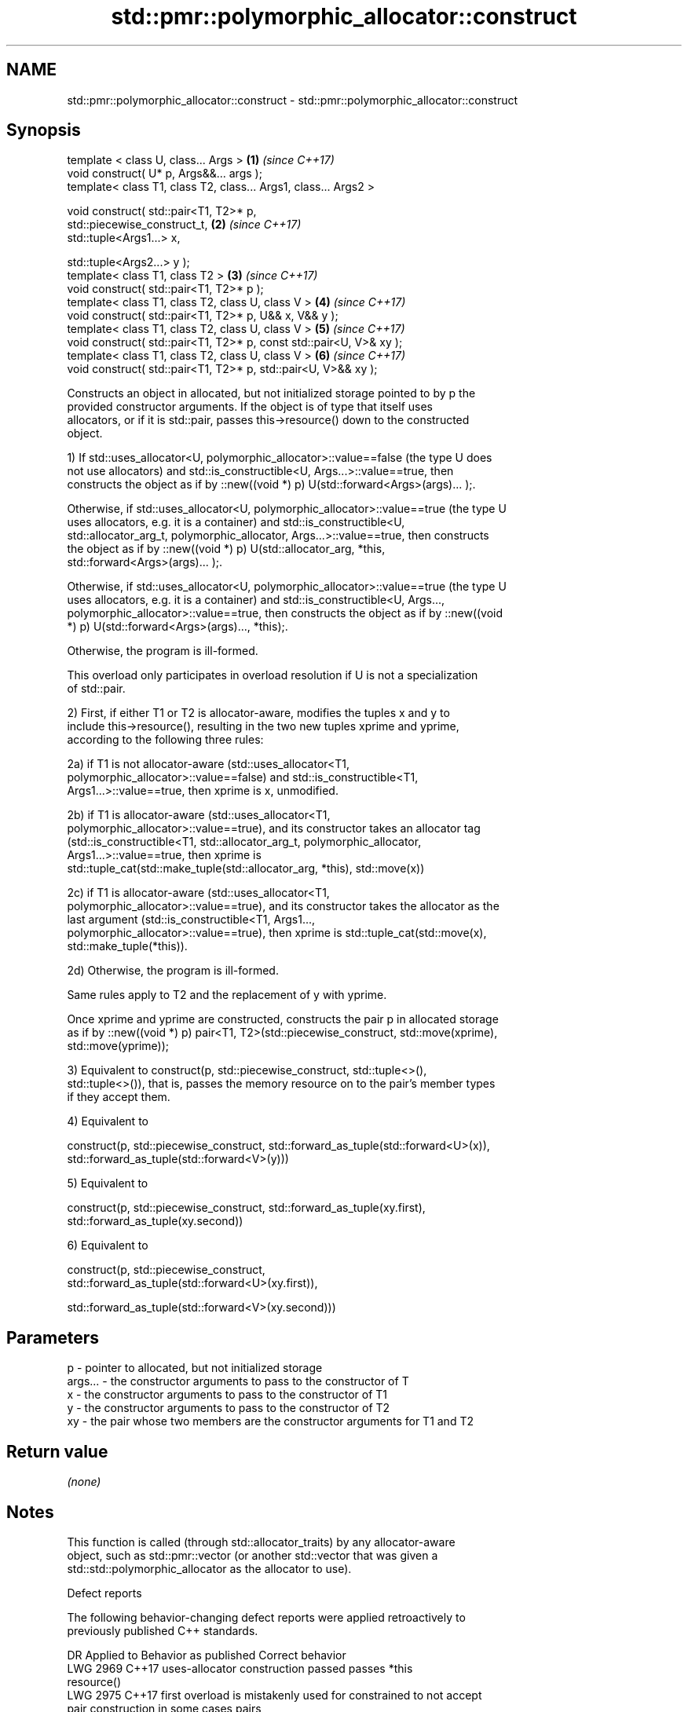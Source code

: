 .TH std::pmr::polymorphic_allocator::construct 3 "2019.03.28" "http://cppreference.com" "C++ Standard Libary"
.SH NAME
std::pmr::polymorphic_allocator::construct \- std::pmr::polymorphic_allocator::construct

.SH Synopsis
   template < class U, class... Args >                                \fB(1)\fP \fI(since C++17)\fP
   void construct( U* p, Args&&... args );
   template< class T1, class T2, class... Args1, class... Args2 >

   void construct( std::pair<T1, T2>* p,
                   std::piecewise_construct_t,                        \fB(2)\fP \fI(since C++17)\fP
                   std::tuple<Args1...> x,

                   std::tuple<Args2...> y );
   template< class T1, class T2 >                                     \fB(3)\fP \fI(since C++17)\fP
   void construct( std::pair<T1, T2>* p );
   template< class T1, class T2, class U, class V >                   \fB(4)\fP \fI(since C++17)\fP
   void construct( std::pair<T1, T2>* p, U&& x, V&& y );
   template< class T1, class T2, class U, class V >                   \fB(5)\fP \fI(since C++17)\fP
   void construct( std::pair<T1, T2>* p, const std::pair<U, V>& xy );
   template< class T1, class T2, class U, class V >                   \fB(6)\fP \fI(since C++17)\fP
   void construct( std::pair<T1, T2>* p, std::pair<U, V>&& xy );

   Constructs an object in allocated, but not initialized storage pointed to by p the
   provided constructor arguments. If the object is of type that itself uses
   allocators, or if it is std::pair, passes this->resource() down to the constructed
   object.

   1) If std::uses_allocator<U, polymorphic_allocator>::value==false (the type U does
   not use allocators) and std::is_constructible<U, Args...>::value==true, then
   constructs the object as if by ::new((void *) p) U(std::forward<Args>(args)... );.

   Otherwise, if std::uses_allocator<U, polymorphic_allocator>::value==true (the type U
   uses allocators, e.g. it is a container) and std::is_constructible<U,
   std::allocator_arg_t, polymorphic_allocator, Args...>::value==true, then constructs
   the object as if by ::new((void *) p) U(std::allocator_arg, *this,
   std::forward<Args>(args)... );.

   Otherwise, if std::uses_allocator<U, polymorphic_allocator>::value==true (the type U
   uses allocators, e.g. it is a container) and std::is_constructible<U, Args...,
   polymorphic_allocator>::value==true, then constructs the object as if by ::new((void
   *) p) U(std::forward<Args>(args)..., *this);.

   Otherwise, the program is ill-formed.

   This overload only participates in overload resolution if U is not a specialization
   of std::pair.

   2) First, if either T1 or T2 is allocator-aware, modifies the tuples x and y to
   include this->resource(), resulting in the two new tuples xprime and yprime,
   according to the following three rules:

   2a) if T1 is not allocator-aware (std::uses_allocator<T1,
   polymorphic_allocator>::value==false) and std::is_constructible<T1,
   Args1...>::value==true, then xprime is x, unmodified.

   2b) if T1 is allocator-aware (std::uses_allocator<T1,
   polymorphic_allocator>::value==true), and its constructor takes an allocator tag
   (std::is_constructible<T1, std::allocator_arg_t, polymorphic_allocator,
   Args1...>::value==true, then xprime is
   std::tuple_cat(std::make_tuple(std::allocator_arg, *this), std::move(x))

   2c) if T1 is allocator-aware (std::uses_allocator<T1,
   polymorphic_allocator>::value==true), and its constructor takes the allocator as the
   last argument (std::is_constructible<T1, Args1...,
   polymorphic_allocator>::value==true), then xprime is std::tuple_cat(std::move(x),
   std::make_tuple(*this)).

   2d) Otherwise, the program is ill-formed.

   Same rules apply to T2 and the replacement of y with yprime.

   Once xprime and yprime are constructed, constructs the pair p in allocated storage
   as if by ::new((void *) p) pair<T1, T2>(std::piecewise_construct, std::move(xprime),
   std::move(yprime));

   3) Equivalent to construct(p, std::piecewise_construct, std::tuple<>(),
   std::tuple<>()), that is, passes the memory resource on to the pair's member types
   if they accept them.

   4) Equivalent to

   construct(p, std::piecewise_construct, std::forward_as_tuple(std::forward<U>(x)),
                                          std::forward_as_tuple(std::forward<V>(y)))

   5) Equivalent to

   construct(p, std::piecewise_construct, std::forward_as_tuple(xy.first),
                                          std::forward_as_tuple(xy.second))

   6) Equivalent to

   construct(p, std::piecewise_construct,
   std::forward_as_tuple(std::forward<U>(xy.first)),
                                        
    std::forward_as_tuple(std::forward<V>(xy.second)))

.SH Parameters

   p       - pointer to allocated, but not initialized storage
   args... - the constructor arguments to pass to the constructor of T
   x       - the constructor arguments to pass to the constructor of T1
   y       - the constructor arguments to pass to the constructor of T2
   xy      - the pair whose two members are the constructor arguments for T1 and T2

.SH Return value

   \fI(none)\fP

.SH Notes

   This function is called (through std::allocator_traits) by any allocator-aware
   object, such as std::pmr::vector (or another std::vector that was given a
   std::std::polymorphic_allocator as the allocator to use).

   Defect reports

   The following behavior-changing defect reports were applied retroactively to
   previously published C++ standards.

      DR    Applied to         Behavior as published              Correct behavior
   LWG 2969 C++17      uses-allocator construction passed     passes *this
                       resource()
   LWG 2975 C++17      first overload is mistakenly used for  constrained to not accept
                       pair construction in some cases        pairs

.SH See also

   construct             constructs an object in the allocated storage
   \fB[static]\fP              \fI(function template)\fP 
   construct             constructs an object in allocated storage
   (deprecated in C++17) \fI(public member function of std::allocator)\fP 
   (removed in C++20)
